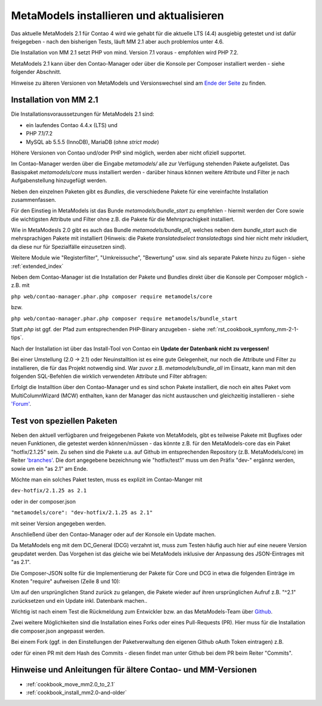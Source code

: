 .. _manual_install:

MetaModels installieren und aktualisieren
=========================================

Das aktuelle MetaModels 2.1 für Contao 4 wird wie gehabt für die aktuelle LTS (4.4)
ausgiebig getestet und ist dafür freigegeben - nach den bisherigen Tests, läuft MM 2.1
aber auch problemlos unter 4.6.

Die Installation von MM 2.1 setzt PHP von mind. Version 7.1 voraus - empfohlen wird PHP 7.2.

MetaModels 2.1 kann über den Contao-Manager oder über die Konsole per Composer installiert
werden - siehe folgender Abschnitt.

Hinweise zu älteren Versionen von MetaModels und Versionswechsel sind am `Ende der Seite
<#hinweise-und-anleitungen-fur-altere-contao-und-mm-versionen>`_ zu finden.

.. seealso:: Für eine Re-Finanzierung der umfangreichen Arbeiten, bittet das MM-Team um finanzielle
   Zuwendung. Als Richtgröße sollte der Umfang des zu realisierenden Projektes genommen werden
   und etwa 10% einkalkuliert werden - aufgrund der Erfahrung der letzten Zuwendungen, sind
   das Beträge zwischen 100€ und 500€ (Netto) - eine Rechnung inkl. MwSt wird natürlich immer
   ausgestellt. `Mehr... <https://now.metamodel.me/de/unterstuetzer/spenden>`_


Installation von MM 2.1
-----------------------

Die Installationsvoraussetzungen  für MetaModels 2.1 sind:

* ein laufendes Contao 4.4.x (LTS) und
* PHP 7.1/7.2
* MySQL ab 5.5.5 (InnoDB), MariaDB (ohne `strict mode`)

Höhere Versionen von Contao und/oder PHP sind möglich, werden aber nicht ofiziell supportet.

Im Contao-Manager werden über die Eingabe `metamodels/` alle zur Verfügung stehenden Pakete
aufgelistet. Das Basispaket `metamodels/core` muss installiert werden - darüber hinaus 
können weitere Attribute und Filter je nach Aufgabenstellung hinzugefügt werden.

Neben den einzelnen Paketen gibt es `Bundles`, die verschiedene Pakete für eine
vereinfachte Installation zusammenfassen.

Für den Einstieg in MetaModels ist das Bunde `metamodels/bundle_start` zu empfehlen - hiermit
werden der Core sowie die wichtigsten Attribute und Filter ohne z.B. die Pakete für die Mehrsprachigkeit
installiert.

Wie in MetaModesls 2.0 gibt es auch das Bundle `metamodels/bundle_all`, welches neben dem
`bundle_start` auch die mehrsprachigen Pakete mit installiert (Hinweis: die Pakete `translatedselect`
`translatedtags` sind hier nicht mehr inkludiert, da diese nur für Spezialfälle einzusetzen sind).

Weitere Module wie "Registerfilter", "Umkreissuche", "Bewertung" usw. sind als separate Pakete
hinzu zu fügen - siehe :ref:`extended_index`

Neben dem Contao-Manager ist die Installation der Pakete und Bundles direkt über die Konsole per
Composer möglich - z.B. mit

``php web/contao-manager.phar.php composer require metamodels/core``

bzw.

``php web/contao-manager.phar.php composer require metamodels/bundle_start``

Statt `php` ist ggf. der Pfad zum entsprechenden PHP-Binary anzugeben -
siehe :ref:`rst_cookbook_symfony_mm-2-1-tips`.

Nach der Installation ist über das Install-Tool von Contao ein **Update der Datenbank nicht
zu vergessen!**

Bei einer Umstellung (2.0 -> 2.1) oder Neuinstalltion ist es eine gute Gelegenheit, nur noch die Attribute und Filter
zu installieren, die für das Projekt notwendig sind. War zuvor z.B. `metamodels/bundle_all` im Einsatz,
kann man mit den folgenden SQL-Befehlen die wirklich verwendeten Attribute und Filter abfragen:

.. code-block:: sql
   :linenos:
   
   -- Attribute
   SELECT type FROM `tl_metamodel_attribute` GROUP BY type ORDER BY type
   
   -- Filter
   SELECT type FROM `tl_metamodel_filtersetting` GROUP BY type ORDER BY type

Erfolgt die Installtion über den Contao-Manager und es sind schon Pakete installiert, die
noch ein altes Paket vom MultiColumnWizard (MCW) enthalten, kann der Manager das nicht
austauschen und gleichzeitig installieren - 
siehe `'Forum' <https://community.contao.org/de/showthread.php?72871-MCW-MultiColumnWizard-als-Bundle-f%C3%BCr-Contao-4-(stable)&p=502709&viewfull=1#post502709>`_.


Test von speziellen Paketen
---------------------------

Neben den aktuell verfügbaren und freigegebenen Pakete von MetaModels, gibt es teilweise
Pakete mit Bugfixes oder neuen Funktionen, die getestet werden können/müssen - das
könnte z.B. für den MetaModels-core das ein Paket "hotfix/2.1.25" sein. Zu sehen sind die Pakete u.a.
auf Github im entsprechenden Repository (z.B. MetaModels/core) im Reiter
`'branches' <https://github.com/MetaModels/core/branches>`_. Die dort angegebene bezeichnung wie
"hotfix/test1" muss um den Präfix "dev-" ergännz werden, sowie um ein "as 2.1" am Ende.

Möchte man ein solches Paket testen, muss es explizit im Contao-Manger mit 

``dev-hotfix/2.1.25 as 2.1``

oder in der composer.json

``"metamodels/core": "dev-hotfix/2.1.25 as 2.1"``

mit seiner Version angegeben werden.

Anschließend über den Contao-Manager oder auf der Konsole ein Update machen.

Da MetaModels eng mit dem DC_General (DCG) verzahnt ist, muss zum Testen häufig auch hier
auf eine neuere Version geupdatet werden. Das Vorgehen ist das gleiche wie bei MetaModels
inklusive der Anpassung des JSON-Eintrages mit "as 2.1".

Die Composer-JSON sollte für die Implementierung der Pakete für Core und DCG in etwa die
folgenden Einträge im Knoten "require" aufweisen (Zeile 8 und 10):

.. code-block:: json
   :linenos:
   
   {
       "name": "local/website",
       "description": "A local website project",
       "type": "project",
       "license": "proprietary",
       "require": {
           "contao-community-alliance/composer-client": "~0.12",
           "contao-community-alliance/dc-general": "dev-hotfix/test1 as 2.1",
           "metamodels/bundle_all": "^2.1",
           "metamodels/core": "dev-hotfix/2.1.25 as 2.1",
           ...
       },
       ...
   }

Um auf den ursprünglichen Stand zurück zu gelangen, die Pakete wieder auf ihren ursprünglichen Aufruf
z.B. "^2.1" zurücksetzen und ein Update inkl. Datenbank machen..

Wichtig ist nach einem Test die Rückmeldung zum Entwickler bzw. an das MetaModels-Team über
`Github <https://github.com/MetaModels>`_.

Zwei weitere Möglichkeiten sind die Installation eines Forks oder eines Pull-Requests (PR).
Hier muss für die Installation die composer.json angepasst werden.

Bei einem Fork (ggf. in den Einstellungen der Paketverwaltung den eigenen Github oAuth Token
eintragen) z.B.

.. code-block:: json
   :linenos:
   
   {
       "name": "local/website",
       "description": "A local website project",
       "type": "project",
       "license": "proprietary",
       "require": {
           "contao-community-alliance/composer-client": "~0.12",
           "contao-community-alliance/dc-general": "^2.1",
           "metamodels/bundle_all": "^2.1",
           "byteworks/metamodelsattribute_multi": ">=1.0.5.0,<1.1-dev",
           ...
       },
       ...
       "repositories": [
           ...
           {
               "type": "vcs",
               "url": "https://github.com/byteworks-ch/contao-metamodelsattribute_multi.git"
           }
       ],
       ...
   }

oder für einen PR mit dem Hash des Commits - diesen findet man unter Github bei dem PR beim
Reiter "Commits".

.. code-block:: json
   :linenos:
   
   {
       "name": "local/website",
       "description": "A local website project",
       "type": "project",
       "license": "proprietary",
       "require": {
           "contao-community-alliance/composer-client": "~0.12",
           "contao-community-alliance/dc-general": "^2.1",
           "metamodels/bundle_all": "^2.1",
           "metamodels/attribute_alias": "dev-master#a97ec461ae1254fa616811c3ce234515238fb3c7",
           ...


Hinweise und Anleitungen für ältere Contao- und MM-Versionen
------------------------------------------------------------

* :ref:`cookbook_move_mm2.0_to_2.1`
* :ref:`cookbook_install_mm2.0-and-older`

.. |br| raw:: html

   <br />
